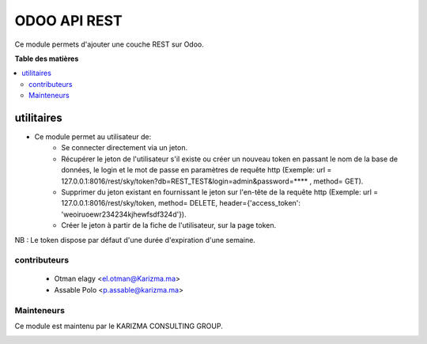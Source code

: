 ==================
ODOO API REST
==================

.. !!!!!!!!!!!!!!!!!!!!!!!!!!!!!!!!!!!!!!!!!!!!!!!!!!!!!!!!!!!!
   !! This file is generated by Karizma Consulting group    !!
   !! changes will be overwritten.                          !!
   !!!!!!!!!!!!!!!!!!!!!!!!!!!!!!!!!!!!!!!!!!!!!!!!!!!!!!!!!!!!

Ce module permets d'ajouter une couche REST sur Odoo.

**Table des matières**

.. contents::
   :local:

utilitaires
=======

* Ce module permet au utilisateur de:
    * Se connecter directement via un jeton.
    * Récupérer le jeton de l'utilisateur s'il existe ou créer un nouveau token en passant le nom de la base de données, le login et le mot de passe en paramètres de requête http (Exemple: url = 127.0.0.1:8016/rest/sky/token?db=REST_TEST&login=admin&password=**** , method= GET).
    * Supprimer du jeton existant en fournissant le jeton sur l'en-tête de la requête http (Exemple: url = 127.0.0.1:8016/rest/sky/token, method= DELETE, header={'access_token': 'weoiruoewr234234kjhewfsdf324d'}).
    * Créer le jeton à partir de la fiche de l'utilisateur, sur la page token.

NB : Le token dispose par défaut d'une durée d'expiration d'une semaine.

contributeurs
~~~~~~~~~~~~

  * Otman elagy <el.otman@Karizma.ma>

  * Assable Polo <p.assable@karizma.ma>

Mainteneurs
~~~~~~~~~~~

Ce module est maintenu par le KARIZMA CONSULTING GROUP.

.. image:: https://karizma-group.com/wp-content/uploads/2022/09/logo-karizma.png
   :alt: KARIZMA CONSULTING GROUP

